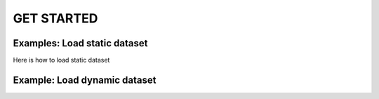 GET STARTED
===================

Examples: Load static dataset
-------------------------------------
Here is how to load static dataset


Example: Load dynamic dataset
--------------------------------------

